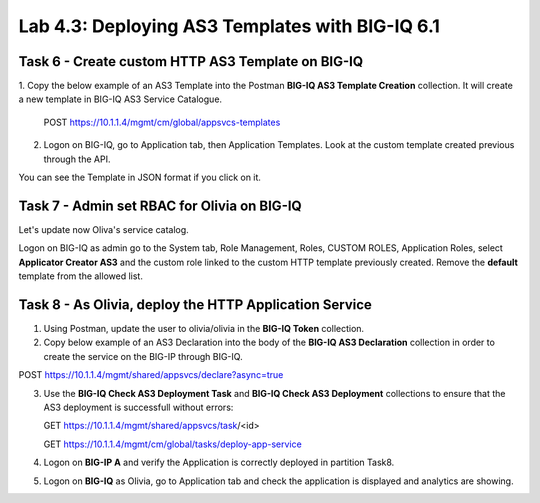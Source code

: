 Lab 4.3: Deploying AS3 Templates with BIG-IQ 6.1
------------------------------------------------

Task 6 - Create custom HTTP AS3 Template on BIG-IQ
~~~~~~~~~~~~~~~~~~~~~~~~~~~~~~~~~~~~~~~~~~~~~~~~~~

1. Copy the below example of an AS3 Template into the Postman **BIG-IQ AS3 Template Creation** collection.
It will create a new template in BIG-IQ AS3 Service Catalogue.

    POST https://10.1.1.4/mgmt/cm/global/appsvcs-templates

.. code-block:: yaml
   :linenos:

    {
        "description": "",
        "name": "HTTPcustomTemplateTask6",
        "schemaOverlay": {
            "type": "object",
            "properties": {
                "class": {},
                "updateMode": {},
                "schemaVersion": {},
                "id": {},
                "label": {},
                "remark": {},
                "constants": {},
                "Common": {},
                "controls": {},
                "scratch": {}
            },
            "required": [
                "class"
            ],
            "definitions": {
                "Pool": {
                    "loadBalancingMode": {
                        "type": "string",
                        "default": "round-robin"
                    },
                    "monitors": {
                        "type": "array"
                    },
                    "members": {
                        "type": "array"
                    }
                },
                "Service_HTTP": {
                    "virtualPort": {
                        "type": "integer",
                        "default": 8080,
                        "const": 8080
                    },
                    "virtualAddresses": {
                        "type": "array"
                    }
                }
            }
        }
    }


2. Logon on BIG-IQ, go to Application tab, then Application Templates. Look at the custom template created previous through the API.

|lab-3-1|

You can see the Template in JSON format if you click on it.

|lab-3-2|


Task 7 - Admin set RBAC for Olivia on BIG-IQ
~~~~~~~~~~~~~~~~~~~~~~~~~~~~~~~~~~~~~~~~~~~~

Let's update now Oliva's service catalog.

Logon on BIG-IQ as admin go to the System tab, Role Management, Roles, CUSTOM ROLES, Application Roles, select **Applicator Creator AS3** 
and the custom role linked to the custom HTTP template previously created. Remove the **default** template from the allowed list.

|lab-3-3|


Task 8 - As Olivia, deploy the HTTP Application Service
~~~~~~~~~~~~~~~~~~~~~~~~~~~~~~~~~~~~~~~~~~~~~~~~~~~~~~~

1. Using Postman, update the user to olivia/olivia in the **BIG-IQ Token** collection.

2. Copy below example of an AS3 Declaration into the body of the **BIG-IQ AS3 Declaration** collection in order to create the service on the BIG-IP through BIG-IQ.

POST https://10.1.1.4/mgmt/shared/appsvcs/declare?async=true


.. code-block:: yaml
   :linenos:
   :emphasize-lines: 7,35,50

    {
        "class": "AS3",
        "action": "deploy",
        "declaration": {
            "class": "ADC",
            "target": {
                "hostname": "ip-10-1-1-10.us-west-2.compute.internal"
            },
            "schemaVersion": "3.7.0",
            "id": "isc-lab",
            "controls": {
                "class": "Controls",
                "logLevel": "debug"
            },
            "Task8": {
                "class": "Tenant",
                "A8": {
                    "class": "Application",
                    "schemaOverlay": "HTTPcustomTemplateTask6",
                    "template": "http",
                    "statsProfile": {
                        "class": "Analytics_Profile",
                        "collectedStatsInternalLogging": true,
                        "collectedStatsExternalLogging": false,
                        "capturedTrafficInternalLogging": false,
                        "capturedTrafficExternalLogging": true,
                        "collectPageLoadTime": true,
                        "collectClientSideStatistics": true,
                        "collectResponseCode": true,
                        "sessionCookieSecurity": "ssl-only"
                    },
                    "serviceMain": {
                        "class": "Service_HTTP",
                        "virtualAddresses": [
                            "10.1.20.105"
                        ],
                        "pool": "pool_8",
                        "profileAnalytics": {
                            "use": "statsProfile"
                        }
                    },
                    "pool_8": {
                        "class": "Pool",
                        "monitors": [
                            "http"
                        ],
                        "members": [
                            {
                                "serverAddresses": [
                                    "10.1.10.111"
                                ],
                                "servicePort": 80
                            }
                        ]
                    }
                }
            }
        }
    }

  
   This will give you an ID which you can query using the **BIG-IQ Check AS3 Deployment Task**.

3. Use the **BIG-IQ Check AS3 Deployment Task** and **BIG-IQ Check AS3 Deployment** collections to ensure that the AS3 deployment is successfull without errors: 

   GET https://10.1.1.4/mgmt/shared/appsvcs/task/<id>
   
   GET https://10.1.1.4/mgmt/cm/global/tasks/deploy-app-service

4. Logon on **BIG-IP A** and verify the Application is correctly deployed in partition Task8.

5. Logon on **BIG-IQ** as Olivia, go to Application tab and check the application is displayed and analytics are showing.

|lab-3-4|

.. |lab-3-1| image:: images/lab-3-1.png
   :scale: 80%
.. |lab-3-2| image:: images/lab-3-2.png
   :scale: 80%
.. |lab-3-3| image:: images/lab-3-3.png
   :scale: 60%
.. |lab-3-4| image:: images/lab-3-4.png
   :scale: 60%

